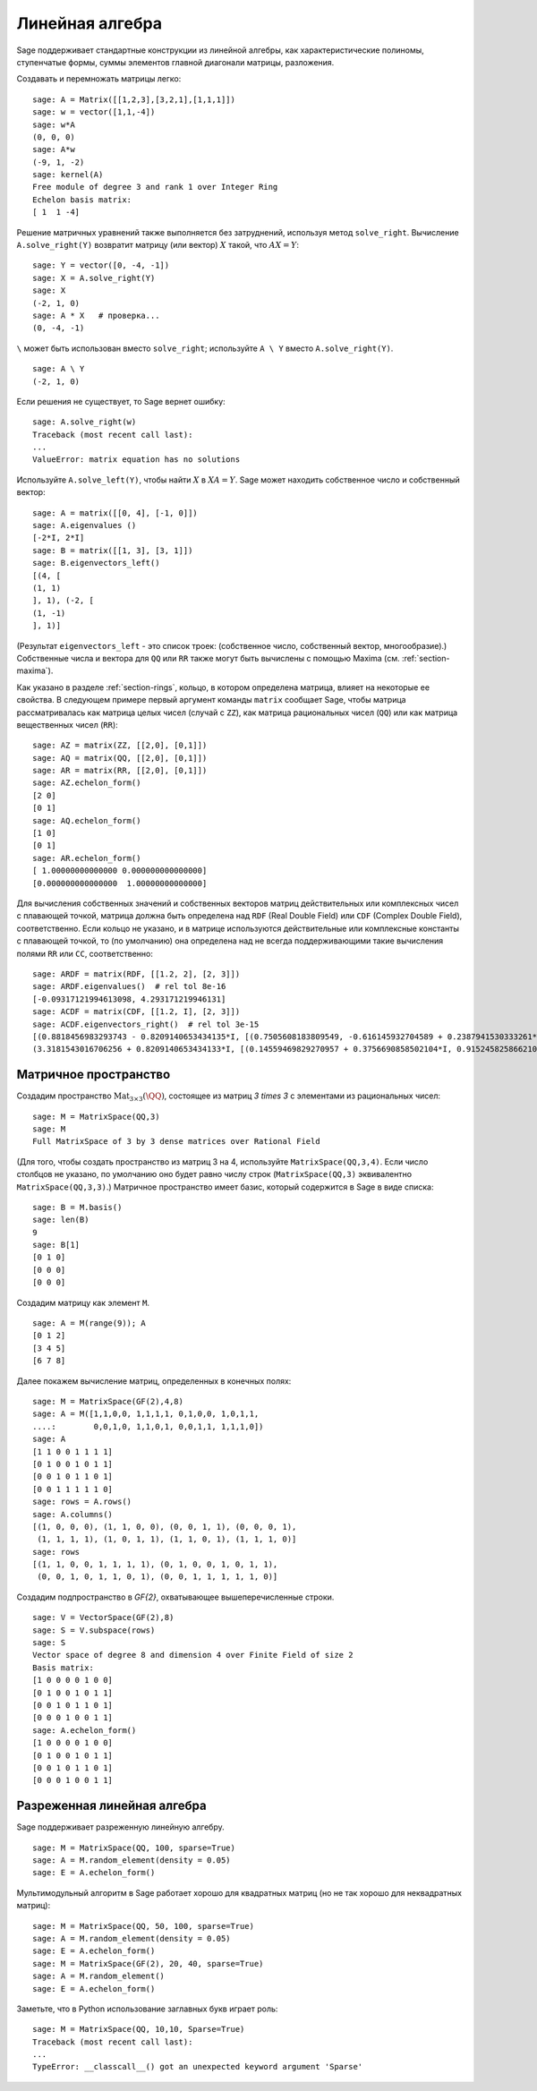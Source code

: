 .. _section-linalg:

Линейная алгебра
================

Sage поддерживает стандартные конструкции из линейной алгебры, как
характеристические полиномы, ступенчатые формы, суммы элементов главной
диагонали матрицы, разложения.

Создавать и перемножать матрицы легко:

::

    sage: A = Matrix([[1,2,3],[3,2,1],[1,1,1]])
    sage: w = vector([1,1,-4])
    sage: w*A
    (0, 0, 0)
    sage: A*w
    (-9, 1, -2)
    sage: kernel(A)
    Free module of degree 3 and rank 1 over Integer Ring
    Echelon basis matrix:
    [ 1  1 -4]

Решение матричных уравнений также выполняется без затруднений, используя
метод ``solve_right``. Вычисление ``A.solve_right(Y)`` возвратит матрицу
(или вектор) :math:`X` такой, что :math:`AX=Y`:

.. link

::

    sage: Y = vector([0, -4, -1])
    sage: X = A.solve_right(Y)
    sage: X
    (-2, 1, 0)
    sage: A * X   # проверка...
    (0, -4, -1)

``\`` может быть использован вместо ``solve_right``; используйте
``A \ Y`` вместо ``A.solve_right(Y)``.

.. link

::

    sage: A \ Y
    (-2, 1, 0)

Если решения не существует, то Sage вернет ошибку:

.. skip

::

    sage: A.solve_right(w)
    Traceback (most recent call last):
    ...
    ValueError: matrix equation has no solutions

Используйте ``A.solve_left(Y)``, чтобы найти :math:`X` в :math:`XA=Y`.
Sage может находить собственное число и собственный вектор::

    sage: A = matrix([[0, 4], [-1, 0]])
    sage: A.eigenvalues ()
    [-2*I, 2*I]
    sage: B = matrix([[1, 3], [3, 1]])
    sage: B.eigenvectors_left()
    [(4, [
    (1, 1)
    ], 1), (-2, [
    (1, -1)
    ], 1)]

(Результат ``eigenvectors_left`` - это список троек: (собственное
число, собственный вектор, многообразие).) Собственные числа и вектора
для ``QQ`` или ``RR`` также могут быть вычислены с помощью Maxima
(см. :ref:`section-maxima`).

Как указано в разделе :ref:`section-rings`, кольцо, в котором определена
матрица, влияет на некоторые ее свойства. В следующем примере первый
аргумент команды ``matrix`` сообщает Sage, чтобы матрица рассматривалась
как матрица целых чисел (случай с ``ZZ``), как матрица рациональных чисел
(``QQ``) или как матрица вещественных чисел (``RR``):
::

    sage: AZ = matrix(ZZ, [[2,0], [0,1]])
    sage: AQ = matrix(QQ, [[2,0], [0,1]])
    sage: AR = matrix(RR, [[2,0], [0,1]])
    sage: AZ.echelon_form()
    [2 0]
    [0 1]
    sage: AQ.echelon_form()
    [1 0]
    [0 1]
    sage: AR.echelon_form()
    [ 1.00000000000000 0.000000000000000]
    [0.000000000000000  1.00000000000000]

Для вычисления собственных значений и собственных векторов матриц
действительных или комплексных чисел с плавающей точкой, матрица должна быть
определена над ``RDF`` (Real Double Field) или ``CDF`` (Complex Double Field),
соответственно. Если кольцо не указано, и в матрице используются действительные или
комплексные константы с плавающей точкой, то (по умолчанию) она определена над не
всегда поддерживающими такие вычисления полями ``RR`` или ``CC``,
соответственно::

    sage: ARDF = matrix(RDF, [[1.2, 2], [2, 3]])
    sage: ARDF.eigenvalues()  # rel tol 8e-16
    [-0.09317121994613098, 4.293171219946131]
    sage: ACDF = matrix(CDF, [[1.2, I], [2, 3]])
    sage: ACDF.eigenvectors_right()  # rel tol 3e-15
    [(0.8818456983293743 - 0.8209140653434135*I, [(0.7505608183809549, -0.616145932704589 + 0.2387941530333261*I)], 1),
    (3.3181543016706256 + 0.8209140653434133*I, [(0.14559469829270957 + 0.3756690858502104*I, 0.9152458258662108)], 1)]

Матричное пространство
----------------------

Создадим пространство :math:`\text{Mat}_{3\times 3}(\QQ)`, состоящее
из матриц `3 \times 3` с элементами из рациональных чисел:
::

    sage: M = MatrixSpace(QQ,3)
    sage: M
    Full MatrixSpace of 3 by 3 dense matrices over Rational Field

(Для того, чтобы создать пространство из матриц 3 на 4, используйте
``MatrixSpace(QQ,3,4)``. Если число столбцов не указано, по умолчанию
оно будет равно числу строк (``MatrixSpace(QQ,3)`` эквивалентно
``MatrixSpace(QQ,3,3)``.) Матричное пространство имеет базис, который
содержится в Sage в виде списка:

.. link

::

    sage: B = M.basis()
    sage: len(B)
    9
    sage: B[1]
    [0 1 0]
    [0 0 0]
    [0 0 0]

Создадим матрицу как элемент ``M``.

.. link

::

    sage: A = M(range(9)); A
    [0 1 2]
    [3 4 5]
    [6 7 8]

Далее покажем вычисление матриц, определенных в конечных полях:

::

    sage: M = MatrixSpace(GF(2),4,8)
    sage: A = M([1,1,0,0, 1,1,1,1, 0,1,0,0, 1,0,1,1,
    ....:        0,0,1,0, 1,1,0,1, 0,0,1,1, 1,1,1,0])
    sage: A
    [1 1 0 0 1 1 1 1]
    [0 1 0 0 1 0 1 1]
    [0 0 1 0 1 1 0 1]
    [0 0 1 1 1 1 1 0]
    sage: rows = A.rows()
    sage: A.columns()
    [(1, 0, 0, 0), (1, 1, 0, 0), (0, 0, 1, 1), (0, 0, 0, 1),
     (1, 1, 1, 1), (1, 0, 1, 1), (1, 1, 0, 1), (1, 1, 1, 0)]
    sage: rows
    [(1, 1, 0, 0, 1, 1, 1, 1), (0, 1, 0, 0, 1, 0, 1, 1),
     (0, 0, 1, 0, 1, 1, 0, 1), (0, 0, 1, 1, 1, 1, 1, 0)]

Создадим подпространство в `\GF{2}`, охватывающее вышеперечисленные строки.

.. link

::

    sage: V = VectorSpace(GF(2),8)
    sage: S = V.subspace(rows)
    sage: S
    Vector space of degree 8 and dimension 4 over Finite Field of size 2
    Basis matrix:
    [1 0 0 0 0 1 0 0]
    [0 1 0 0 1 0 1 1]
    [0 0 1 0 1 1 0 1]
    [0 0 0 1 0 0 1 1]
    sage: A.echelon_form()
    [1 0 0 0 0 1 0 0]
    [0 1 0 0 1 0 1 1]
    [0 0 1 0 1 1 0 1]
    [0 0 0 1 0 0 1 1]

Разреженная линейная алгебра
----------------------------

Sage поддерживает разреженную линейную алгебру.

::

    sage: M = MatrixSpace(QQ, 100, sparse=True)
    sage: A = M.random_element(density = 0.05)
    sage: E = A.echelon_form()

Мультимодульный алгоритм в Sage работает хорошо для квадратных матриц
(но не так хорошо для неквадратных матриц):

::

    sage: M = MatrixSpace(QQ, 50, 100, sparse=True)
    sage: A = M.random_element(density = 0.05)
    sage: E = A.echelon_form()
    sage: M = MatrixSpace(GF(2), 20, 40, sparse=True)
    sage: A = M.random_element()
    sage: E = A.echelon_form()

Заметьте, что в Python использование заглавных букв играет роль:

::

    sage: M = MatrixSpace(QQ, 10,10, Sparse=True)
    Traceback (most recent call last):
    ...
    TypeError: __classcall__() got an unexpected keyword argument 'Sparse'
